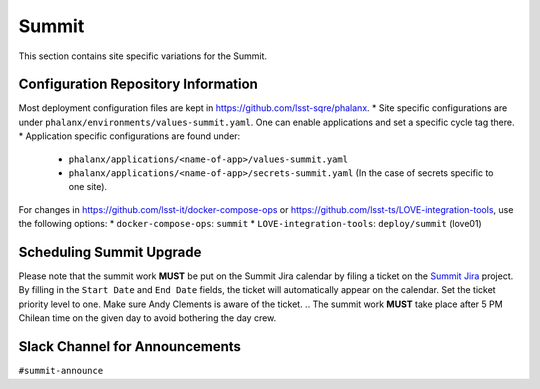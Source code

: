 Summit
======

This section contains site specific variations for the Summit.

.. _Pre-Deployment-Activities-Summit-Configuration-Repos-Info:

Configuration Repository Information
------------------------------------
Most deployment configuration files are kept in https://github.com/lsst-sqre/phalanx. 
* Site specific configurations are under ``phalanx/environments/values-summit.yaml``. One can enable applications and set a specific cycle tag there.
* Application specific configurations are found under:
    * ``phalanx/applications/<name-of-app>/values-summit.yaml``
    * ``phalanx/applications/<name-of-app>/secrets-summit.yaml`` (In the case of secrets specific to one site).

For changes in https://github.com/lsst-it/docker-compose-ops or
https://github.com/lsst-ts/LOVE-integration-tools, use the following options:
* ``docker-compose-ops``: ``summit``
* ``LOVE-integration-tools``: ``deploy/summit`` (love01)

.. _Pre-Deployment-Activities-Summit-Scheduling:

Scheduling Summit Upgrade
-------------------------

Please note that the summit work **MUST** be put on the Summit Jira calendar by filing a ticket on the `Summit Jira <https://rubinobs.atlassian.net/projects/SUMMIT>`_ project.
By filling in the ``Start Date`` and ``End Date`` fields, the ticket will automatically appear on the calendar.
Set the ticket priority level to one.
Make sure Andy Clements is aware of the ticket.
.. The summit work **MUST** take place after 5 PM Chilean time on the given day to avoid bothering the day crew.

.. _Pre-Deployment-Activities-Summit-Slack-Announce:

Slack Channel for Announcements
-------------------------------

``#summit-announce``

